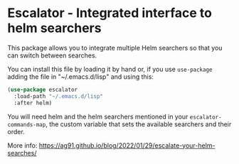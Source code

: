 * Escalator - Integrated interface to helm searchers
:PROPERTIES:
:CREATED:  [2022-01-29 Sat 00:33]
:ID:       2de90165-a9b6-44e3-bc80-0443120d66d6
:END:

This package allows you to integrate multiple Helm searchers so that
you can switch between searches.

You can install this file by loading it by hand or, if you use
=use-package= adding the file in "~/.emacs.d/lisp" and using this:

#+begin_src emacs-lisp :tangle yes
(use-package escalator
  :load-path "~/.emacs.d/lisp"
  :after helm)
#+end_src


You will need helm and the helm searchers mentioned in your
=escalator-commands-map=, the custom variable that sets the available
searchers and their order.

More info: https://ag91.github.io/blog/2022/01/29/escalate-your-helm-searches/
